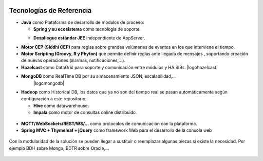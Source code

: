 .. figure::  ./images/logo_sofia2_grande.png
 :align:   center
 
Tecnologías de Referencia
=========================

* **Java** como Plataforma de desarrollo de módulos de proceso:

  * **Spring y su ecosistema** como tecnología de soporte.
  * **Despliegue estándar JEE** independiente de AppServer.
                                           |logojava| |logospring| |logospringxd|
  

* **Motor CEP (Siddhi CEP)** para reglas sobre grandes volúmenes de eventos en los que interviene el tiempo.

* **Motor Scripting (Groovy, R y Phyton)** que permite definir reglas ante llegada de mensajes , soportando creación de nuevas operaciones (alarmas, notificaciones,…).

* **Hazelcast** como DataGrid para soporte y comunicación entre módulos y HA SIBs.                                         |logohazelcast|

* **MongoDB** como RealTime DB por su almacenamiento JSON, escalabilidad,…
                                           |logomongodb|
  

* **Hadoop** como Historical DB, los datos que ya no son del tiempo real se pasan automáticamente según configuración a este repositorio:

  * **Hive** como datawarehouse.
  * **Impala** como motor de consultas online distribuido.

.. figure::  ./images/logo-hadoop.jpg
.. figure::  ./images/logo-hive.jpg
.. figure:: ./images/logo-cloudera.png

* **MQTT/WebSockets/REST/WS/…** como protocolos de comunicación con la plataforma.

* **Spring MVC + Thymeleaf + jQuery** como framework Web para el desarrollo de la consola web

.. figure::  ./images/logo-javascripts.png

Con la modularidad de la solución se pueden llegar a sustituir o reemplazar algunas piezas si existe la necesidad. Por ejemplo BDH sobre Mongo, BDTR sobre Oracle,…

.. figure::  ./images/logo-apache.png



.. |logojava| image::  ./images/logo-java.png           
.. |logospring| image::  ./images/logo-spring.jpg
.. |logospringxd| image::  ./images/logo-springxd.png
.. |logohazelcast|  ./images/logo-hazelcast.png
.. |logomongodb|  ./images/logo-mongodb.png 


